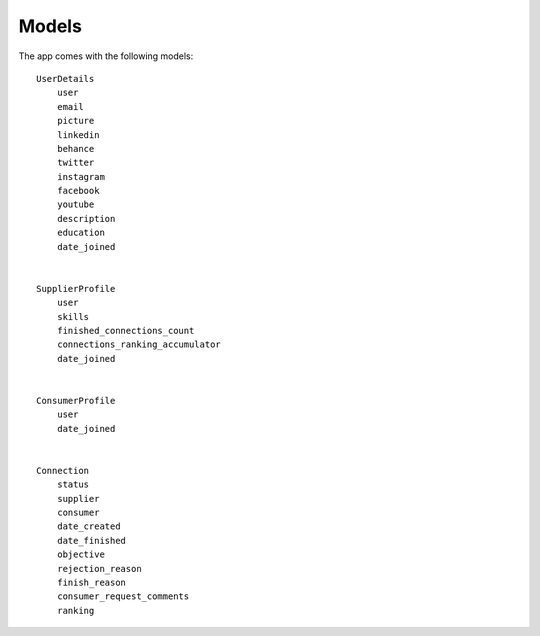 Models
======

The app comes with the following models::


    UserDetails
        user
        email
        picture
        linkedin
        behance
        twitter
        instagram
        facebook
        youtube
        description
        education
        date_joined


    SupplierProfile
        user
        skills
        finished_connections_count
        connections_ranking_accumulator
        date_joined


    ConsumerProfile
        user
        date_joined

    
    Connection
        status
        supplier
        consumer 
        date_created
        date_finished
        objective
        rejection_reason
        finish_reason
        consumer_request_comments
        ranking
